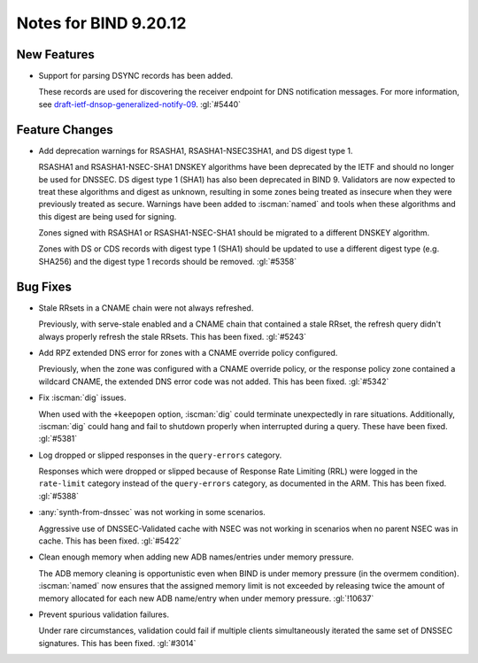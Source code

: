 .. Copyright (C) Internet Systems Consortium, Inc. ("ISC")
..
.. SPDX-License-Identifier: MPL-2.0
..
.. This Source Code Form is subject to the terms of the Mozilla Public
.. License, v. 2.0.  If a copy of the MPL was not distributed with this
.. file, you can obtain one at https://mozilla.org/MPL/2.0/.
..
.. See the COPYRIGHT file distributed with this work for additional
.. information regarding copyright ownership.

Notes for BIND 9.20.12
----------------------

New Features
~~~~~~~~~~~~

- Support for parsing DSYNC records has been added.

  These records are used for discovering the receiver endpoint for DNS
  notification messages. For more information, see
  `draft-ietf-dnsop-generalized-notify-09`_. :gl:`#5440`

.. _`draft-ietf-dnsop-generalized-notify-09`: https://datatracker.ietf.org/doc/draft-ietf-dnsop-generalized-notify/09/

Feature Changes
~~~~~~~~~~~~~~~

- Add deprecation warnings for RSASHA1, RSASHA1-NSEC3SHA1, and DS digest
  type 1.

  RSASHA1 and RSASHA1-NSEC-SHA1 DNSKEY algorithms have been deprecated
  by the IETF and should no longer be used for DNSSEC. DS digest type 1
  (SHA1) has also been deprecated in BIND 9. Validators are now expected to treat
  these algorithms and digest as unknown, resulting in some zones being
  treated as insecure when they were previously treated as secure.
  Warnings have been added to :iscman:`named` and tools when these algorithms and
  this digest are being used for signing.

  Zones signed with RSASHA1 or RSASHA1-NSEC-SHA1 should be migrated to a
  different DNSKEY algorithm.

  Zones with DS or CDS records with digest type 1 (SHA1) should be
  updated to use a different digest type (e.g. SHA256) and the digest
  type 1 records should be removed. :gl:`#5358`

Bug Fixes
~~~~~~~~~

- Stale RRsets in a CNAME chain were not always refreshed.

  Previously, with serve-stale enabled and a CNAME chain that contained a stale RRset,
  the refresh query didn't always properly refresh the stale RRsets.
  This has been fixed. :gl:`#5243`

- Add RPZ extended DNS error for zones with a CNAME override policy
  configured.

  Previously, when the zone was configured with a CNAME override policy, or the
  response policy zone contained a wildcard CNAME, the extended DNS error
  code was not added. This has been fixed. :gl:`#5342`

- Fix :iscman:`dig` issues.

  When used with the ``+keepopen`` option,
  :iscman:`dig` could terminate unexpectedly in rare situations.
  Additionally, :iscman:`dig` could hang and fail to shutdown properly
  when interrupted during a query. These have been fixed. :gl:`#5381`

- Log dropped or slipped responses in the ``query-errors`` category.

  Responses which were dropped or slipped because of Response Rate
  Limiting (RRL) were logged in the ``rate-limit`` category instead of the
  ``query-errors`` category, as documented in the ARM. This has been fixed.
  :gl:`#5388`

- :any:`synth-from-dnssec` was not working in some scenarios.

  Aggressive use of DNSSEC-Validated cache with NSEC was not working in
  scenarios when no parent NSEC was in cache.  This has been fixed.
  :gl:`#5422`

- Clean enough memory when adding new ADB names/entries under memory
  pressure.

  The ADB memory cleaning is opportunistic even when BIND is under memory
  pressure (in the overmem condition).  :iscman:`named` now ensures that the assigned memory
  limit is not exceeded by releasing twice the amount of memory
  allocated for each new ADB name/entry when under memory pressure.
  :gl:`!10637`

- Prevent spurious validation failures.

  Under rare circumstances, validation could fail if multiple clients
  simultaneously iterated the same set of DNSSEC signatures. This has
  been fixed. :gl:`#3014`


